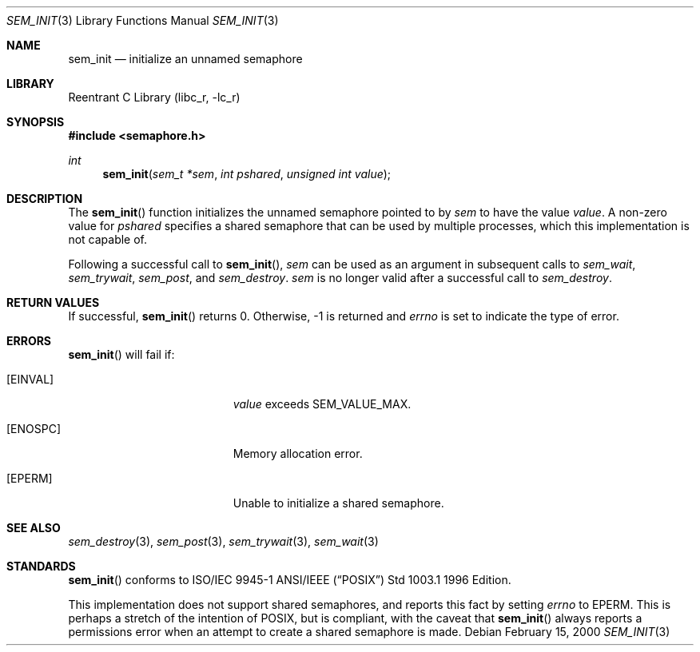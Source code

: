 .\" Copyright (C) 2000 Jason Evans <jasone@freebsd.org>.
.\" All rights reserved.
.\" 
.\" Redistribution and use in source and binary forms, with or without
.\" modification, are permitted provided that the following conditions
.\" are met:
.\" 1. Redistributions of source code must retain the above copyright
.\"    notice(s), this list of conditions and the following disclaimer as
.\"    the first lines of this file unmodified other than the possible
.\"    addition of one or more copyright notices.
.\" 2. Redistributions in binary form must reproduce the above copyright
.\"    notice(s), this list of conditions and the following disclaimer in
.\"    the documentation and/or other materials provided with the
.\"    distribution.
.\" 
.\" THIS SOFTWARE IS PROVIDED BY THE COPYRIGHT HOLDER(S) ``AS IS'' AND ANY
.\" EXPRESS OR IMPLIED WARRANTIES, INCLUDING, BUT NOT LIMITED TO, THE
.\" IMPLIED WARRANTIES OF MERCHANTABILITY AND FITNESS FOR A PARTICULAR
.\" PURPOSE ARE DISCLAIMED.  IN NO EVENT SHALL THE COPYRIGHT HOLDER(S) BE
.\" LIABLE FOR ANY DIRECT, INDIRECT, INCIDENTAL, SPECIAL, EXEMPLARY, OR
.\" CONSEQUENTIAL DAMAGES (INCLUDING, BUT NOT LIMITED TO, PROCUREMENT OF
.\" SUBSTITUTE GOODS OR SERVICES; LOSS OF USE, DATA, OR PROFITS; OR
.\" BUSINESS INTERRUPTION) HOWEVER CAUSED AND ON ANY THEORY OF LIABILITY,
.\" WHETHER IN CONTRACT, STRICT LIABILITY, OR TORT (INCLUDING NEGLIGENCE
.\" OR OTHERWISE) ARISING IN ANY WAY OUT OF THE USE OF THIS SOFTWARE,
.\" EVEN IF ADVISED OF THE POSSIBILITY OF SUCH DAMAGE.
.\" 
.\" $FreeBSD$
.Dd February 15, 2000
.Dt SEM_INIT 3
.Os
.Sh NAME
.Nm sem_init
.Nd initialize an unnamed semaphore
.Sh LIBRARY
.Lb libc_r
.Sh SYNOPSIS
.Fd #include <semaphore.h>
.Ft int
.Fn sem_init "sem_t *sem" "int pshared" "unsigned int value"
.Sh DESCRIPTION
The
.Fn sem_init
function initializes the unnamed semaphore pointed to by
.Fa sem
to have the value
.Fa value .
A non-zero value for
.Fa pshared
specifies a shared semaphore that can be used by multiple processes, which this
implementation is not capable of.
.Pp
Following a successful call to
.Fn sem_init ,
.Fa sem
can be used as an argument in subsequent calls to
.Fa sem_wait ,
.Fa sem_trywait ,
.Fa sem_post ,
and
.Fa sem_destroy .
.Fa sem
is no longer valid after a successful call to
.Fa sem_destroy .
.Sh RETURN VALUES
If successful,
.Fn sem_init
returns 0.  Otherwise, -1 is returned and
.Va errno
is set to indicate the type of
error.
.Sh ERRORS
.Fn sem_init
will fail if:
.Bl -tag -width Er
.It Bq Er EINVAL
.Fa value
exceeds SEM_VALUE_MAX.
.It Bq Er ENOSPC
Memory allocation error.
.It Bq Er EPERM
Unable to initialize a shared semaphore.
.El
.Sh SEE ALSO
.Xr sem_destroy 3 ,
.Xr sem_post 3 ,
.Xr sem_trywait 3 ,
.Xr sem_wait 3
.Sh STANDARDS
.Fn sem_init
conforms to ISO/IEC 9945-1 ANSI/IEEE
.Pq Dq Tn POSIX
Std 1003.1 1996 Edition.
.Pp
This implementation does not support shared semaphores, and reports this fact
by setting
.Va errno
to
.Er EPERM .
This is perhaps a stretch of the intention of POSIX, but is
compliant, with the caveat that
.Fn sem_init
always reports a permissions error when an attempt to create a shared semaphore
is made.
